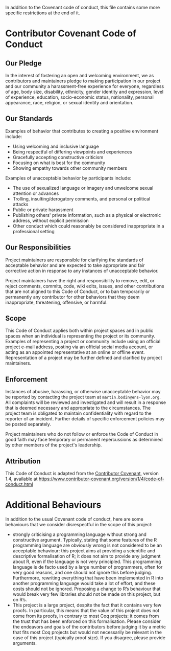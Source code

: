 In addition to the Covenant code of conduct, this file contains some more specific
restrictions at the end of it.

* Contributor Covenant Code of Conduct

** Our Pledge

In the interest of fostering an open and welcoming environment, we as
contributors and maintainers pledge to making participation in our project and
our community a harassment-free experience for everyone, regardless of age, body
size, disability, ethnicity, gender identity and expression, level of experience,
education, socio-economic status, nationality, personal appearance, race,
religion, or sexual identity and orientation.

** Our Standards

Examples of behavior that contributes to creating a positive environment
include:
 - Using welcoming and inclusive language
 - Being respectful of differing viewpoints and experiences
 - Gracefully accepting constructive criticism
 - Focusing on what is best for the community
 - Showing empathy towards other community members

Examples of unacceptable behavior by participants include:
 - The use of sexualized language or imagery and unwelcome sexual attention or
   advances
 - Trolling, insulting/derogatory comments, and personal or political attacks
 - Public or private harassment
 - Publishing others' private information, such as a physical or electronic
   address, without explicit permission
 - Other conduct which could reasonably be considered inappropriate in a
   professional setting

** Our Responsibilities

Project maintainers are responsible for clarifying the standards of acceptable
behavior and are expected to take appropriate and fair corrective action in
response to any instances of unacceptable behavior.

Project maintainers have the right and responsibility to remove, edit, or
reject comments, commits, code, wiki edits, issues, and other contributions
that are not aligned to this Code of Conduct, or to ban temporarily or
permanently any contributor for other behaviors that they deem inappropriate,
threatening, offensive, or harmful.

** Scope

This Code of Conduct applies both within project spaces and in public spaces
when an individual is representing the project or its community. Examples of
representing a project or community include using an official project e-mail
address, posting via an official social media account, or acting as an appointed
representative at an online or offline event. Representation of a project may be
further defined and clarified by project maintainers.

** Enforcement

Instances of abusive, harassing, or otherwise unacceptable behavior may be
reported by contacting the project team at =martin.bodin@ens-lyon.org=. All
complaints will be reviewed and investigated and will result in a response that
is deemed necessary and appropriate to the circumstances. The project team is
obligated to maintain confidentiality with regard to the reporter of an incident.
Further details of specific enforcement policies may be posted separately.

Project maintainers who do not follow or enforce the Code of Conduct in good
faith may face temporary or permanent repercussions as determined by other
members of the project's leadership.

** Attribution

This Code of Conduct is adapted from
the [[https://www.contributor-covenant.org][Contributor Covenant]], version 1.4,
available at https://www.contributor-covenant.org/version/1/4/code-of-conduct.html

* Additional Behaviours

In addition to the usual Covenant code of conduct, here are some behaviours
that we consider disrespectful in the scope of this project:
 - strongly criticising a programming language without strong and constructive
   argument.  Typically, stating that some features of the R programming language
   are obviously wrong is not considered to be an acceptable behaviour: this
   project aims at providing a scientific and descriptive formalisation of R;
   it does not aim to provide any judgment about R, even if the language is not
   very principled.  This programming language is de facto used by a large number
   of programmers, often for very good reasons, and one should not ignore this
   before judging.  Furthermore, rewriting everything that have been implemented
   in R into another programming language would take a lot of effort, and these
   costs should not be ignored.  Proposing a change to R’s behaviour that would
   break very few libraries should not be made on this project, but on R’s.
 - This project is a large project, despite the fact that it contains very few
   proofs.  In particular, this means that the value of this project does not
   come from its proofs, in contrary to most Coq projects: it comes from the
   trust that has been enforced on this formalisation. Please consider the
   endeavors and goals of the contributors before judging it by a metric that
   fits most Coq projects but would not necessarily be relevant in the case of
   this project (typically proof size).  If you disagree, please provide
   arguments.

